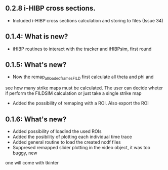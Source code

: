 ** 0.2.8 i-HIBP cross sections.
- Included i-HIBP cross sections calculation and storing to files (Issue 34)

** 0.1.4: What is new?
- iHIBP routines to interact with the tracker and iHIBPsim, first round
** 0.1.5: What's new?
- Now the remap_all_loaded_frames_FILD first calculate all theta and phi and
see how many strike maps must be calculated. The user can decide wheter if
perform the FILDSIM calculation or just take a single strike map
- Added the possibility of remaping with a ROI. Also export the ROI
** 0.1.6: What's new?
- Added possibility of loadind the used ROIs
- Added the posibility of plotting each individual time trace
- Added general routine to load the created ncdf files
- Suppresed remapped slider plotting in the video object, it was too buggy, new
one will come with tkinter
